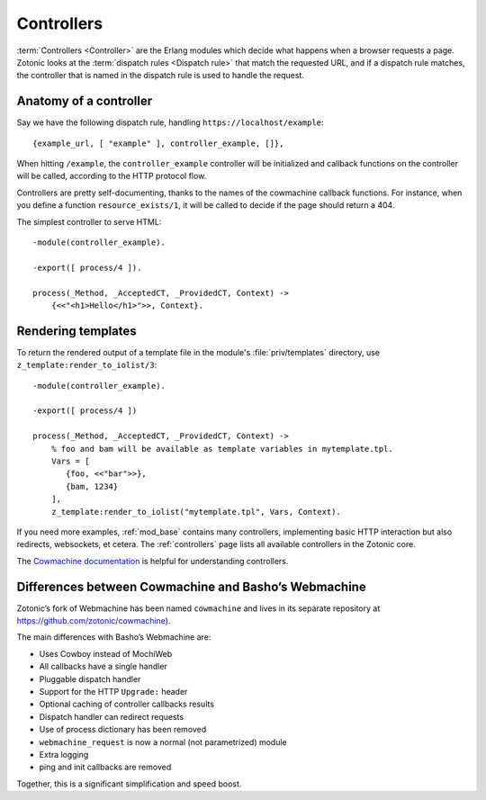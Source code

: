 .. _guide-controllers:

Controllers
===========

:term:`Controllers <Controller>` are the Erlang modules which decide
what happens when a browser requests a page. Zotonic looks at the
:term:`dispatch rules <Dispatch rule>` that match the requested URL,
and if a dispatch rule matches, the controller that is named in the
dispatch rule is used to handle the request.

Anatomy of a controller
-----------------------

Say we have the following dispatch rule, handling ``https://localhost/example``::

  {example_url, [ "example" ], controller_example, []},

When hitting ``/example``, the ``controller_example`` controller will be
initialized and callback functions on the controller will be
called, according to the HTTP protocol flow.

Controllers are pretty self-documenting, thanks to the names of the
cowmachine callback functions. For instance, when you define a
function ``resource_exists/1``, it will be called to decide if
the page should return a 404.

The simplest controller to serve HTML::

   -module(controller_example).

   -export([ process/4 ]).

   process(_Method, _AcceptedCT, _ProvidedCT, Context) ->
       {<<"<h1>Hello</h1>">>, Context}.

.. _guide-render:

Rendering templates
-------------------

To return the rendered output of a template file in the module's
:file:`priv/templates` directory, use ``z_template:render_to_iolist/3``::

   -module(controller_example).

   -export([ process/4 ])

   process(_Method, _AcceptedCT, _ProvidedCT, Context) ->
       % foo and bam will be available as template variables in mytemplate.tpl.
       Vars = [
          {foo, <<"bar">>},
          {bam, 1234}
       ],
       z_template:render_to_iolist("mytemplate.tpl", Vars, Context).

If you need more examples, :ref:`mod_base` contains many controllers,
implementing basic HTTP interaction but also redirects, websockets, et
cetera. The :ref:`controllers` page lists all available controllers in
the Zotonic core.

The `Cowmachine documentation
<https://github.com/zotonic/cowmachine/wiki>`_ is
helpful for understanding controllers.

.. _guide-controllers-cowmachine:

Differences between Cowmachine and Basho’s Webmachine
-----------------------------------------------------

Zotonic’s fork of Webmachine has been named ``cowmachine`` and lives in its
separate repository at https://github.com/zotonic/cowmachine).

The main differences with Basho’s Webmachine are:

* Uses Cowboy instead of MochiWeb
* All callbacks have a single handler
* Pluggable dispatch handler
* Support for the HTTP ``Upgrade:`` header
* Optional caching of controller callbacks results
* Dispatch handler can redirect requests
* Use of process dictionary has been removed
* ``webmachine_request`` is now a normal (not parametrized) module
* Extra logging
* ping and init callbacks are removed

Together, this is a significant simplification and speed boost.

